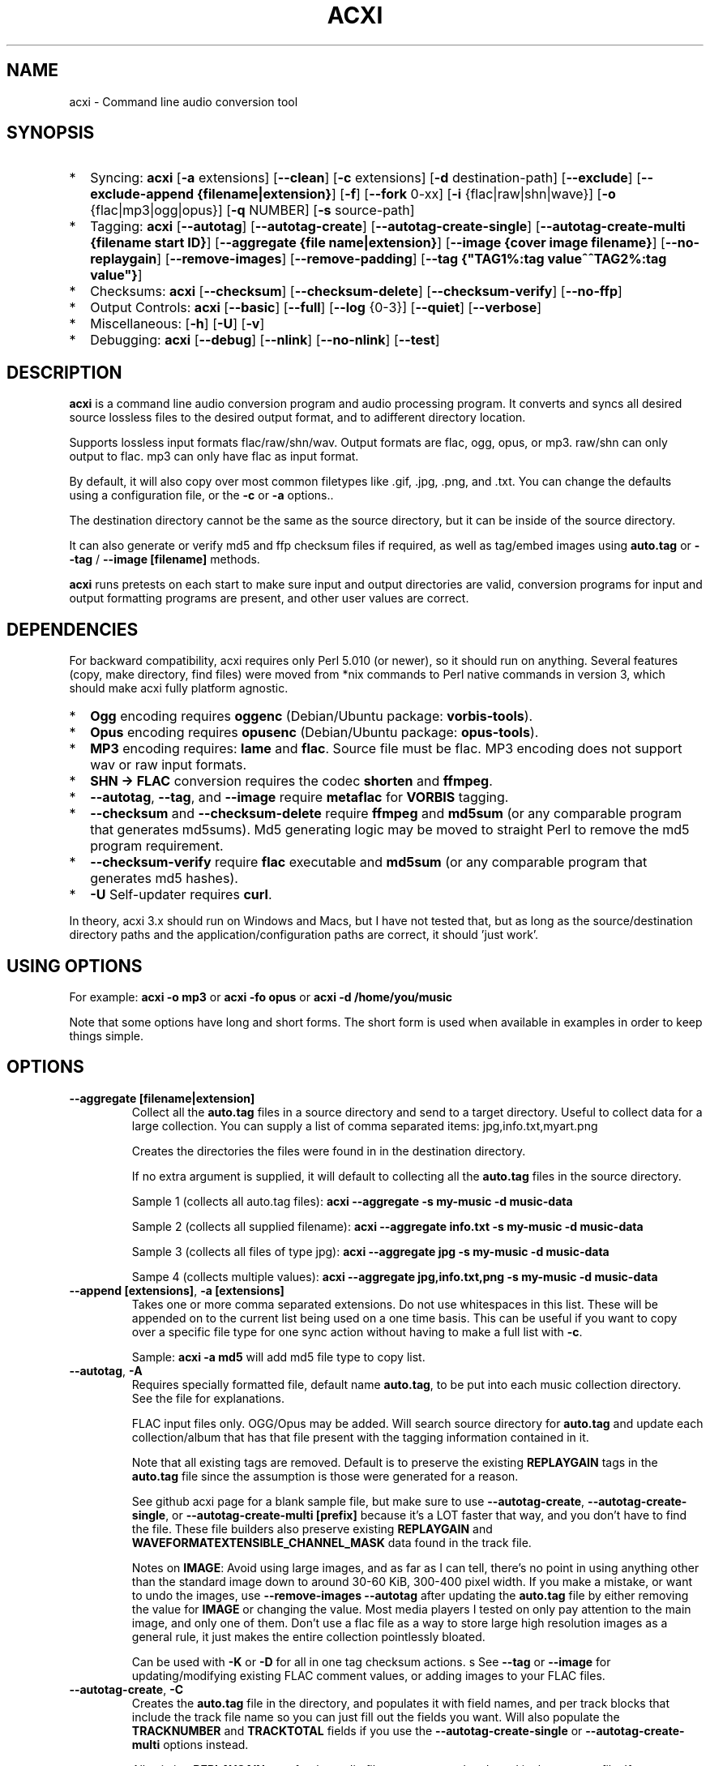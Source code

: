 .TH ACXI 1 "2020\-01\-08" acxi "acxi manual"
.SH NAME
acxi  \- Command line audio conversion tool
.SH SYNOPSIS
.IP * 2
Syncing: \fBacxi\fR [\fB\-a\fR extensions] [\fB\-\-clean\fR] 
[\fB\-c\fR extensions] 
[\fB\-d\fR destination-path] [\fB\-\-exclude\fR] 
[\fB\-\-exclude\-append {filename|extension}\fR] 
[\fB\-f\fR] [\fB\-\-fork\fR 0-xx] 
[\fB\-i\fR {flac|raw|shn|wave}] [\fB\-o\fR {flac|mp3|ogg|opus}] 
[\fB\-q\fR NUMBER] [\fB\-s\fR source\-path] 
.IP * 2
Tagging: \fBacxi\fR [\fB\-\-autotag\fR] [\fB\-\-autotag\-create\fR] 
[\fB\-\-autotag\-create\-single\fR] 
[\fB\-\-autotag\-create\-multi {filename start ID}\fR]
[\fB\-\-aggregate {file name|extension}\fR] [\fB\-\-image {cover image filename}\fR]
[\fB\-\-no\-replaygain\fR] [\fB\-\-remove\-images\fR] [\fB\-\-remove\-padding\fR]
[\fB\-\-tag {"TAG1%:tag value^^TAG2%:tag value"}\fR]
.IP * 2
Checksums: \fBacxi\fR [\fB\-\-checksum\fR] [\fB\-\-checksum\-delete\fR] 
[\fB\-\-checksum\-verify\fR] [\fB\-\-no\-ffp\fR] 
.IP * 2
Output Controls: \fBacxi\fR [\fB\-\-basic\fR] [\fB\-\-full\fR]
[\fB\-\-log\fR {0-3}] [\fB\-\-quiet\fR] [\fB\-\-verbose\fR] 
.IP * 2
Miscellaneous:  [\fB\-h\fR] [\fB\-U\fR] [\fB\-v\fR]
.IP * 2
Debugging: \fBacxi\fR [\fB\-\-debug\fR]  [\fB\-\-nlink\fR] 
[\fB\-\-no\-nlink\fR] [\fB\-\-test\fR] 


.SH DESCRIPTION
\fBacxi\fR is a command line audio conversion program and audio processing
program. It converts and syncs all desired source lossless files to the 
desired output format, and to adifferent directory location. 

Supports lossless input formats flac/raw/shn/wav. Output formats are flac, 
ogg, opus, or mp3. raw/shn can only output to flac. mp3 can only have 
flac as input format.

By default, it will also copy over most common filetypes like .gif, .jpg, .png, 
and .txt. You can change the defaults using a configuration file, or the 
\fB\-c\fR or \fB\-a\fR options..

The destination directory cannot be the same as the source directory, but
it can be inside of the source directory.

It can also generate or verify md5 and ffp checksum files if required, 
as well as tag/embed images using \fBauto.tag\fR or \fB\-\-tag\fR / 
\fB\-\-image [filename]\fR methods.

\fBacxi\fR runs pretests on each start to make sure input and output
directories are valid, conversion programs for input and output formatting
programs are present, and other user values are correct.

.SH DEPENDENCIES
For backward compatibility, acxi requires only Perl 5.010 (or newer), 
so it should run on anything. Several features (copy, make directory, 
find files) were moved from *nix commands to Perl native commands in
version 3, which should make acxi fully platform agnostic.
.IP * 2
\fBOgg\fR encoding requires \fBoggenc\fR (Debian/Ubuntu package: \fBvorbis-tools\fR).
.IP * 2
\fBOpus\fR encoding requires \fBopusenc\fR (Debian/Ubuntu package: \fBopus-tools\fR).
.IP * 2
\fBMP3\fR encoding requires: \fBlame\fR and \fBflac\fR. Source file must be flac. 
MP3 encoding does not support wav or raw input formats.
.IP * 2
\fBSHN \-> \fBFLAC\fR conversion requires the codec \fBshorten\fR and \fBffmpeg\fR.
.IP * 2
\fB\-\-autotag\fR, \fB\-\-tag\fR, and \fB\-\-image\fR require
\fBmetaflac\fR for \fBVORBIS\fR tagging.
.IP * 2
\fB\-\-checksum\fR and \fB\-\-checksum\-delete\fR require \fBffmpeg\fR 
and \fBmd5sum\fR (or any comparable program that generates md5sums). 
Md5 generating logic may be moved to straight Perl to remove the md5 
program requirement.
.IP * 2
\fB\-\-checksum\-verify\fR require \fBflac\fR executable and 
\fBmd5sum\fR (or any comparable program that generates md5 hashes). 
.IP * 2
\fB\-U\fR Self-updater requires \fBcurl\fR. 
.PP
In theory, acxi 3.x should run on Windows and Macs, but I have not
tested that, but as long as the source/destination directory paths and
the application/configuration paths are correct, it should 'just work'.

.SH USING OPTIONS
For example:
.B acxi
\fB\-o mp3\fR or \fBacxi \-fo opus\fR or \fBacxi \-d /home/you/music\fR

Note that some options have long and short forms. The short form is used
when available in examples in order to keep things simple.

.SH OPTIONS

.TP
.B \-\-aggregate [filename|extension]\fR
Collect all the \fBauto.tag\fR files in a source directory and send to
a target directory. Useful to collect data for a large collection.
You can supply a list of comma separated items: jpg,info.txt,myart.png

Creates the directories the files were found in in the destination 
directory.

If no extra argument is supplied, it will default to collecting 
all the \fBauto.tag\fR files in the source directory.

Sample 1 (collects all auto.tag files): 
\fBacxi \-\-aggregate \-s my\-music -d music\-data\fR

Sample 2 (collects all supplied filename): 
\fBacxi \-\-aggregate info.txt \-s my\-music -d music\-data\fR

Sample 3 (collects all files of type jpg): 
\fBacxi \-\-aggregate jpg \-s my\-music -d music\-data\fR

Sampe 4 (collects multiple values):
\fBacxi \-\-aggregate jpg,info.txt,png \-s my\-music -d music\-data\fR

.TP
.B \-\-append [extensions]\fR, \fB\-a [extensions]\fR
Takes one or more comma separated extensions. Do not use whitespaces
in this list. These will be appended on to the current list being 
used on a one time basis. This can be useful if you want to copy 
over a specific file type for one sync action without
having to make a full list with \fB\-c\fR.

Sample: \fBacxi \-a md5\fR will add md5 file type to copy list.

.TP
.B \-\-autotag\fR, \fB\-A\fR
Requires specially formatted file, default name \fBauto.tag\fR, 
to be put into each music collection directory. See the file for 
explanations.

FLAC input files only. OGG/Opus may be added. Will search source 
directory for \fBauto.tag\fR and update each collection/album that
has that file present with the tagging information contained in it.

Note that all existing tags are removed. Default is to preserve
the existing \fBREPLAYGAIN\fR tags in the \fBauto.tag\fR file
since the assumption is those were generated for a reason.

See github acxi page for a blank sample file, but make sure to
use \fB\-\-autotag\-create\fR, \fB\-\-autotag\-create\-single\fR,
or \fB\-\-autotag\-create\-multi [prefix]\fR because it's a LOT
faster that way, and you don't have to find the file. These 
file builders also preserve existing \fBREPLAYGAIN\fR and 
\fBWAVEFORMATEXTENSIBLE_CHANNEL_MASK\fR data found in the track
file.

Notes on \fBIMAGE\fR: Avoid using large images, and as far as I can 
tell, there's no point in using anything other than the standard 
'cover' type image (type 3). Keep sizes down by optimizing the 
image down to around 30\-60 KiB, 300\-400 pixel width. If you 
make a mistake, or want to undo the 
images, use \fB\-\-remove\-images \-\-autotag\fR after updating the 
\fBauto.tag\fR file by either removing the value for \fBIMAGE\fR
or changing the value. Most media players I tested on only pay 
attention to the main image, and only one of them. Don't use a flac
file as a way to store large high resolution images as a general
rule, it just makes the entire collection pointlessly bloated.

Can be used with \fB\-K\fR or \fB\-D\fR for all in one tag checksum
actions.
s
See \fB\-\-tag\fR or \fB\-\-image\fR for updating/modifying existing 
FLAC comment values, or adding images to your FLAC files.

.TP
.B \-\-autotag\-create\fR, \fB\-C\fR
Creates the \fBauto.tag\fR file in the directory, and populates it
with field names, and per track blocks that include the track file
name so you can just fill out the fields you want. Will also 
populate the \fBTRACKNUMBER\fR and \fBTRACKTOTAL\fR fields if you 
use the \fB\-\-autotag\-create\-single\fR or 
\fB\-\-autotag\-create\-multi\fR options instead.

All existing \fBREPLAYGAIN\fR tags for the audio files are preserved
and used in the auto.tag file. If want to remove those, use the 
\fB\-\-no\-replaygain\fR option. 

.TP
.B \-\-autotag\-create\-multi [file prefix]\fR, \fB\-M [file prefix]\fR 
Similar to \fBautotag\-create\-single\fR except it includes a prefix
argument which is the unique per disk track file name ID. Uses \fB%\fR
to indicate a number between 1 and 9, or \fB@\fR to indicate an upper/lower 
case letter from A to Z.

Samples: 
\fB\-M d%\fR [d1track02.flac]; \fB\-M d%\-\fR [d2\-track04.flac];
\fB\-M %\fR [112.flac]; \fB-M 2015-03-21.d%.\fR [2015-03-21.d1.track03.flac]

\fB\-M d@\-\fR [dAtrack02.flac]; \fB\-M d@\-\fR [dB\-track04.flac];\n";
\fB\-M @\fR [a12.flac]; \fB-M 2015-03-21.d@.\fR [2015-03-21.da.track03.flac]

This will create prepopulated \fBDISCTOTAL\fR, per disk 
\fBDISCNUMBER\fR and \fBTRACKTOTAL\fR, and per track \fBTRACKNUMBER\fR 
fields. This saves a lot of time when tagging multi disk sets.

Caveat: does not work with per disk subfolders, sorry.

.TP
.B \-\-autotag\-create\-single\fR, \fB\-S\fR
When creating \fBauto.tag\fR file, as well as populating the per track
file names, it also fills in the \fBTRACKTOTAL\fR and \fBTRACKNUMBER\fR
fields.

Do not use for multidisk recordings since the totals per disk and
the track numbering for the second or more disks will be wrong, but
for single disks, it will speed up slightly the time required to 
manually populate the \fBauto.tag\fR file.

.TP
.B \-\-basic\fR
Single line per operation screen output, default value for acxi.
Same as \fB\-\-log 1\fR

.TP
.B \-\-checksum\fR, \fB\-K\fR
Create \fB.ffp\fR and \fB.md5\fR checksum files in your source directory.
Checksum files are only created inside directories where flac
files are found. Use \fB\-\-checksum\-delete\fR if you also want to delete 
existing checksum files before creating new ones. 
Only flac input type is supported.

This will not create md5 sums for for files in directories that 
do not contain flac files, because that creates a very complicated 
logical puzzle which is hard to accurately or reliably resolve in
code.

Do not use together with other cleaning/syncing options. Can be used with
\fB\-A\fR.

.TP
.B \-\-checksum\-delete\fR, \fB\-D\fR
Will first delete all \fB.md5\fR, \fB.md5.txt\fR, \fB.ffp\fR, and 
\fB.ffp.txt\fR files before creating new checksum files. Note that some 
audio processing tools add \fB.txt\fR to the checksum file name, 
which creates undesirable outcomes since some tools that use \fB.ffp\fR 
or \fB.md5\fR files don't recognize the files if they have the \fB.txt\fR 
extension added on.

I can think of very few reasons to want to preserve \fB.ffp\fR or 
\fB.md5\fR files, since they should in general reflect what the actual 
files you have are.

Do not use together with other cleaning/syncing options. Can be used with
\fB\-A\fR.

.TP
.B \-\-checksum\-verify\fR, \fB\-V\fR
Will read existing .md5 files and compare md5 hash of files 
listed in the md5 file with the actual checksums of those files.
Also will verify FLAC integrity (this is pretty slow, so be patient).

Note that when reading md5s, it does not matter if they are windows or 
*nix path styles (/ or \/), it translates them to the one on your 
system. It also ignores line endings, which makes reading windows 
generated md5 files on *nix systems a breeze.

.TP
.B \-\-clean [sync]\fR
Clean directories and files from destination (compressed) directories 
which are not present in the source music directories. Will show you the
directories or files to be removed before deleting them, and you have to
confirm the deletion of each set two times before it will actually delete
it. If used with optional value \fBsync\fR, will proceed to sync actions, 
otherwise exits after cleaning.

Take care with this one, if you have other compressed formats in your
compressed directory than your default $OUTPUT_TYPE format, it will 
want to delete all those, so do not use this option unless your compressed
directories are literal true copies of your source directories.

To confirm deletion of each group, you must first type 'delete' then
hit enter, then type 'yes' to confirm the deletion. This should avoid
errors and unintended deletions.

Note that this feature does not run in silent/quiet mode because it should
never be used automatically, or without explicit confirmation by the user.
It can be enabled using the CLEAN configuration option below so that 
acxi always cleans up before it starts syncing.

.TP
.B \-\-copy [extensions]\fR, \fB\-c [extensions]\fR
Comma separated list of extensions for file types you want to sync to your
lossy music directory. Overrides default values. Use lowercase, but it's
case insensitive internally. Do not include the period in the extension.

Default values are: bmp doc docx gif jpg jpeg odt pdf png tif txt

If you use no value, it will not copy anything.

Sample: \fB\-c txt,pdf,png,jpg,jpeg,gif\fR

.TP
.B \-\-debug\fR
All output available, including debugger data for some events.
Same as \fB\-\-log 4\fR

.TP
.B \-\-destination [path]\fR, \fB\-d [path]\fR
Full path to the directory where you want the processed lossy
(eg, ogg) files to go.

.TP
.B \-\-exclude [items]\fR, \fB\-x [items]\fR
Exclude a list of unique strings separated by ^^, or a full path to
an exclude file whose name includes the value set in \fB$EXCLUDE_BASE\fR. 

Excludes sync/copy action to destination directory. Replaces 
\fBEXCLUDE\fR values if present. Anything matching in any part of the 
source directory file path will be excluded or removed from the destination
directory. 

If it's a path to a file of excludes, use one exclude string per line.

Sample: \fB\-\-exclude='artwork^^Daisy Queen^^Bon Jovi'\fR
Sample: \fB\-\-exclude='/home/me/music/excludes/acxi-excludes-phone.txt\fR

If you want to temporarily suspend exclude actions one time, use: 
\fB\-\-exclude='unset'\fR

.TP
.B \-\-exclude\-append [items]\fR, \fB\-X [items]\fR
Append an item to the list of excludes or file. Only accepts string values,
not a file path.

Sample: \fB\-\-exclude\-append='My Sharona^^Dancing Queen'\fR

.TP
.B \-\-force\fR, \fB\-f\fR
Overwrites all the mp3/ogg/opus/jpg/txt etc. files, even if they already 
exist. This is useful if you for example want to change compression
quality on existing files.

.TP
.B \-\-fork [0-xx]\fR, \fB\-F\fR
Uses Perl module \fBParallel::ForkManager\fR to allow for forking of audio
file conversions actions. This can speed up your syncing a lot depending on how 
many threads your CPU can support and how many you assign with this option.

Supports integer values \fB0\fR or greater, but tests show 1 is slower than 
not using forking at all. \fB0\fR is default, and disables forking.

Some debugging features will be slightly distorted if fork is used,
but it is only cosmetic.

See also configuration file option \fBFORK\fR if you want to set this permanently.

Please note that this can have strange consequences if you run it on a huge
job, even if you use only half your threads, the system can still act strange
as a result of running it with multiple forks.

.TP
.B \-\-full\fR
Full screen output, including full verbosity of flac / oggenc / opusenc / lame 
conversion tools for flac, mp3, ogg, or opus output. Same as \fB\-\-log 3\fR

.TP
.B \-\-help\fR, \fB\-h\fR
This help menu.

.TP
.B \-\-image [cover image file name|remove]\fR
Flac only. Use only on a single directory. Takes the supplied cover image
file and embeds it into the existing flac files. Use with \fB\-\-remove-images\fR 
if you want to remove existing embedded images. If this option is not used, it 
will not add images to the file if images are found in it (image embedding is 
cumulative in FLAC files). 

Do not use if you are using an \fBauto.tag\fR file, thise is is intended
only to add an image to an already tagged .flac file without retagging it.

Only use \fB.png\fR or \fB.jpg\fR image types, otherwise the results may be 
inconsistent. If you use the value '\fBremove\fR' all embedded images and 
their padding will be removed.

Only run this in a single recording directory, do not use globally!!

Sample: \fBacxi \-s ./ \-\-image='cover.jpg'\fR

Sample: \fBacxi \-s ./ \-\-image remove\fR

Sample: \fBacxi \-s ./ \-I cover.jpg \-\-remove\-images\fR

.TP
.B \-\-input [flac|raw|shn|wav]\fR, \fB\-i [flac|raw|shn|wav]\fR
Input type. Supported types: flac, wav, raw, shn. 

\fBraw/shn\fR \- only support flac output. 

\fBshn\fR \- requires the shorten codec, which you usually have to build yourself 
unless you can find a package for it. Use \fB\-\-log 3\fR to test the 
first time to make sure you have shorten codec installed.

Some other input types may be active for testing purposes occasionally,
but acxi does not promote, advocate, or officially support those types
(like mp3 to flac).

.TP
.B \-\-log [0-4]\fR
Dynamically set LOG_LEVEL. Helps for debugging certain types of issues
where you might want to see the full level 3 debugging information from
audio codec conversions for example. 

\fB0\fR \- shuts off all output except errors. Same as \fB\-\-quiet\fR.

\fB1\fR \- basic single line output. Same as \fB\-\-basic\fR.

\fB2\fR \- more verbose output. Same as \fB\-\-verbose\fR.

\fB3\fR \- full output, incuding all conversion tool output. Same as \fB\-\-full\fR.

\fB4\fR \- debug output, includes some extra debugging data. Don't use in general.
Same as \fB\-\-debug\fR.

.TP
.B \-\-nlink\fR
Set \fB$File::Find::dont_use_nlink = 0\fR. Default is \fB1\fR. Only change this 
if you have a reason to do so. Setting value to \fB0\fR may make \fBcifs\fR type 
file system reads fail, on a \fBsamba\fR network share for example. If you 
encounter issues with the default value, please post an issue on the acxi 
github page.

See this PerlMonks thread for an explanation: 
\fIhttps://www.perlmonks.org/?node_id=1180606\fR

.TP
.B \-\-no\-ffp\fR
Skips FLAC ffp checks and generation on \fB\-\-checksum\fR,
\fB\-\-checksum\-delete\fR, and \fB\-\-checksum\-verify\fR. Useful
if you have already verified or created ffp/flac data and only 
want to check md5 sums.

.TP
.B \-\-no\-nlink\fR
Set \fB$File::Find::dont_use_nlink = 1\fR. This is the default value. 
See \fB\-\-nlink\fR for details.

.TP
.B \-\-no\-replaygain\fR
Remove any existing \fBREPLAYGAIN\fR and 
\fBWAVEFORMATEXTENSIBLE_CHANNEL_MASK\fR tags when creating a new \fBauto.tag\fR
file. See \fB\-\-autotag\-create\fR for details.

.TP
.B \-\-output [flac|mp3|ogg|opus]\fR, \fB\-o [flac|mp3|ogg|opus]\fR
Output type. Supported types: flac, ogg, opus, mp3

\fBmp3\fR \- only supports flac input type

\fBflac\fR \- only supports shn, or raw input types.

.TP
.B \-\-quality [number]\fR, \fB\-q [number]\fR
Set compression quality level.

\fBflac\fR \- n can be an integer between 0\-8, 0 is 
largest file / fastest conversion time, 8 is smallest file, longest time. 
Note that tests show there is very little point in using anything over 4.

\fBmp3\fR \- n can be an integer between 0\-9 (variable bit rate), 0 is 
largest file / highest quality.

\fBogg\fR \- n can be between \-1 and 10. 10 is the largest file/highest quality. 
Fractions are allowed, e.g. \fB\-o ogg \-q 7.54\fR

\fBopus\fR \-  n can be an integer between 6\-256 (bitrate). 256 is largest file/highest
quality.

Note that using a higher or lower quality than you used to create
the compressed files will not result in redoing those files unless 
you use the \fB\-f\fR / \fB\-\-force\fR option to force the overwrite 
of the existing files.

.TP
.B \-\-quiet\fR, \fB\-\-silent\fR
Turns off all screen output, except for error messages. 
Same as \fB\-\-log 0\fR

.TP
.B \-\-remove\-images\fR, \fB\-R\fR
Use with \fB\-\-autotag\fR or \-\-image\fR. Will remove all embedded image 
data, and the associated padding, prior to tagging (and adding new image 
if applicable) audio file. Note that simply removing image data will leave 
the padding in place, which makes the file get bigger each time a new image
is added. 

This is the full command required to fully restore a flac file size. 
Failure to use \fB\-\-dont\-use\-padding\fR leaves the file size unchanged.

\fBmetaflac \-\-remove \-\-block\-type=PICTURE,PADDING \-\-dont\-use\-padding file.flac\fR

.TP
.B \-\-remove\-padding\fR, \fB\-P\fR
Use with \fB\-\-autotag\fR and \fB\-\-tag\fR if you want to remove padding.
My tests showed inconclusive results with this, and it slows down the tagging
a lot, especially over network connections.

.TP
.B \-\-source [path]\fR, \fB\-s [path]\fR
Path to the top-most directory containing your source files (eg, flac).

.TP
.B \-\-tag\fR, \fB\-T {"TAG1%:tag value^^TAG2%:tag value"}\fR
Modify one or more tags in a single recording or group of recordings.
FLAC only, use standard FLAC Comment values for best results.
Separate \fBTAG\fR and \fBtag value\fR with \fB%:\fR, and separate 
tag/value sets with \fB^^\fR. This lets you retag entire blocks of
artist/recordings at once if you only want to modify (or create)
one or two FLAC COMMENT fields.

Removes all existing COMMENT fields of that type before updating since 
FLAC just adds them to existing by default.

Sample: \fBacxi \-s ./ \-\-tag "GENRE%:Heavy Metal^^ARTIST%:Black Sabbath"\fR

.TP
.B \-\-test\fR
Test your configurations, copy, sync, checksum, and tagging actions 
without actually doing the operations. Activates \fB \-\-full\fR 
as well for more complete output.

.TP
.B \-\-update\fR, \fB\-U\fR
Self updater, will update acxi and its man page. Non GNU/LInux 
will probably require changing the default values, which are set 
in \fBUSER VARIABLES\fR for curl, acxi and man page acxi.1. 
Requires \fBcurl\fR.
                  
.TP
.B  \-\-verbose\fR
Without full verbosity of full, no flac/oggenc/opusenc/lame for mp3,
ogg, or opus conversion process screen output, but more verbose than
default. Same as \fB\-\-log 2\fR

.TP
.B \-\-version\fR, \fB\-v\fR
Show acxi version.

.SH CONFIGURATION FILE
You can see by running \fBacxi \-h\fR the configuration file locations.

acxi will read its configuration/initialization files in the
following order.

.TP
.B STANDARD DETECTION
\fB/etc/acxi.conf\fR contains the default configurations. These can be 
overridden by user configurations found in one of the following locations.
 If \fB$XDG_CONFIG_HOME/acxi.conf\fR exists, it use it, else if
\fB$HOME/.conf/acxi.conf\fR exists, it will use it, and as a last default,
the legacy location \fB$HOME/.acxi.conf\fR is used, i.e.:

\fB$XDG_CONFIG_HOME/acxi.conf\fR > \fB$HOME/.conf/acxi.conf\fR >
\fB$HOME/.acxi.conf\fR

.TP
.B MANUALLY SET
\fB$CONFIG_DIRECTORY\fR \- Sample: 
\fB$CONFIG_DIRECTORY='/path/to/configuration/directory'\fR

NOTE: only use this method if you are running Windows, or any OS without 
\fB$HOME\fR or \fB$XDG_CONFIG_HOME\fR environmental variables, or
if you want the configuration file to be located somewhere else. 

This value must be set on top of acxi in the \fBUSER MODIFIABLE VALUES\fR
section because that is what it will use to locate the configuration file. 
acxi will look for acxi.conf inside that directory. This path value will
override/ignore all other configuration files.

.SH CONFIGURATION OPTIONS
The following corresponds to the \fBUSER MODIFIABLE VALUES\fR section
in the top comment header of acxi.

.TP
.B APPLICATION PATHS
The following set your system path for the required applications:

\fBCOMMAND_FFMPEG\fR \- Sample: \fBCOMMAND_FFMPEG=/usr/bin/ffmpeg\fR (default path)

\fBCOMMAND_FLAC\fR \- Sample: \fBCOMMAND_FLAC=/usr/bin/flac\fR (default path)

\fBCOMMAND_LAME\fR \- Sample: \fBCOMMAND_LAME=/usr/bin/lame\fR (default path)

\fBCOMMAND_METAFLAC\fR \- Sample: \fBCOMMAND_METAFLAC=/usr/bin/metaflac\fR 

\fBCOMMAND_OGG\fR \- Sample: \fBCOMMAND_OGG=/usr/bin/oggenc\fR (default path)

\fBCOMMAND_OPUS\fR \- Sample: \fBCOMMAND_OPUS=/usr/bin/opusenc\fR (default path)

.TP
.B SOURCE/DESTINATION/CONFIGURATION DIRECTORIES
NOTE: \fBDESTINATION_DIRECTORY\fR cannot be the same as \fBSOURCE_DIRECTORY\fR.

\fBCLEAN\fR \- Sample: \fBCLEAN=true\fR Switches on/off \fB\-\-clean sync\fR to 
apply cleaning action to your destination directories. Accepted
values: \fB[enable|on|true|yes]\fR or \fB[disable|off|false|no]\fR. Default
is false. 

\fBSOURCE_DIRECTORY\fR \- Sample: \fBSOURCE_DIRECTORY=/home/fred/music\fR 

This the original, working, like flac, wav, etc.

\fBDESTINATION_DIRECTORY\fR \- Sample: 
\fBDESTINATION_DIRECTORY=/home/fred/music/ogg\fR

This is the processed compressed music files, ie, ogg, opus, or mp3. Destination 
cannot be the same as Source directory, although it can be inside of the source 
directory.

.TP
.B EXCLUDE LISTS/FILES

\fBEXCLUDE\fR \- Sample (if list): \fBEXCLUDE=artwork^^Daisy Queen^^Bon Jovi\fR

Sample (if exclude file): \fBEXCLUDE=/home/me/music/excludes/acxi-excludes-phone.txt\fR

Excludes these matches from destination directory in sync or clean operations.

\fBEXCLUDE_BASE\fR \- Sample: \fBEXCLUDE_BASE=massive-exclude-list\fR 

this is the part of the file name minus the .txt that will be matched to see if
it's an exclude list or an exclude file. Default: \fBacxi-excludes\fR

This lets you use multiple exclude files, as long as they all contain the value
found in \fBEXCLUDE_BASE\fR acxi will know it's an exclude file, not a list.

.TP
.B INPUT/OUTPUT
The following are NOT case sensitive,ie flac/FLAC, txt/TXT will be 
found. INPUT_TYPE and OUTPUT_TYPE will be forced to lower case 
internally.

Changing quality levels will not redo existing files.

\fBINPUT_TYPE\fR \- Sample: \fBINPUT_TYPE=flac\fR 

\fBOUTPUT_TYPE\fR \- Sample: \fBOUTPUT_TYPE=mp3\fR 

\fBCOPY_TYPES\fR \- Sample: \fBCOPY_TYPES=doc,docx,bmp,jpg,jpeg\fR Use this
to override the default file types acxi will sync. Set to 'none', 
if you only want to sync the music files, not copy over images, text files,
etc.

\fBQUALITY_FLAC\fR \- Sample: \fBQUALITY_FLAC=5\fR Supported values: 0\-8. 0 is 
the largest file size / fastest to run. 5 to 8 shows only a tiny decrease in
file size but a huge increase in time to process, so 4 is a good balance
in general.

\fBQUALITY_MP3\fR \- Sample: \fBQUALITY_MP3=2\fR Supported values: 0\-9. 0 is 
the largest file size / highest quality.

\fBQUALITY_OGG\fR \- Sample: \fBQUALITY_OGG=8.25q\fR Supported values: \-1 to 10. 
10 is the largest file size / highest quality. Supports fractions.

\fBQUALITY_OPUS\fR \- Sample: \fBQUALITY_OPUS=256\fR Supported values: 6\-256. 
256 is the largest file size / highest quality / best bitrate.

.TP
.B AUTO\-TAGGING
These only apply to the \fB\-\-autotag\fR option, and set a different name 
for the default auto.tag filename. The filename must be unique and never 
occur in any other context in your music collection files.

\fBTAG_FILE\fR \- Sample: \fBTAG_FILE=autotags.tag\fR 

\fBauto.tag\fR \- The filename to be used to autotag. Default is \fBauto.tag\fR.
Filename must be unique, and not be found anywhere else in your collection. Do
not change unless you have a very good reason to.

.TP
.B CHECKSUMS
These only apply to the \fB\-\-checksum\fR option, and set a different name 
than the default file names used in the top section of acxi. Note that the
names should not include an extension, since that is added on automatically.

\fBFFP_FILE\fR \- Sample: \fBFPP_FILE=fingerprint\fR This is the name of the 
generated .ffp file, not including the .ffp extension, you want your flac ffp
files to have. 

\fBMD5_FILE\fR \- Sample: \fBMD5_FILE=checksum\fR This is the name of the 
generated .md5 file, not including the .md5 extension, you want your md5
checksum files to have.

.TP
.B ADVANCED
The following are advanced options which should only be used if you know
what you are doing:

\fBDONT_USE_NLINK\fR \- Sample: \fBDONT_USE_NLINK=0\fR 
This sets \fBFile::Find::dont_use_nlink to \fB0\fR or \fB1\fR. \fB1\fR is 
default. Generally you should be using \fB1\fR, but in certain cases \fB0\fR 
may be faster. Test using the \fB\-\-nlink\fR option to disable nlink, and 
see that option for more information.

\fBFORK\fR \- Sample: \fBFORK=4\fR 
This uses Perl's \fBParallel::ForkManager\fR and accepts values of 0 or more.
Note that 0 will not create a fork. See \fB\-\-fork\fR for details.
Using this will speed up your syncing a lot if you have more than a 1 core CPU.

.TP
.B SCREEN/DEBUGGING OUTPUT
You can change \fBLOG_LEVEL\fR either at the top of the \fBacxi\fR file itself, 
or in the configuration file, by setting the verbosity/debugging level to what 
you want. 

Sample: \fBLOG_LEVEL=3\fR 

\fB0\fR \- quiet/silent \- no output at all (except for errors).

\fB1\fR \- basic \- single line per operation. This is the default, so you don't need 
to change it.

\fB2\fR \- verbose \- but without the actual conversion data from codecs

\fB3\fR \- full \-  all available information. Note: with \fB\-F\fR / \fB\-\-fork\fR 
conversion output may be ordered somewhat randomly since it shows each thread's results 
as it completes as well as when it started.

\fB4\fR \- debug \-  all available plus some specialized debugging information.

.TP
.B SELF UPDATER
These are only for the \fB\-U\fR self updater feature. The path defaults must be
changed for non\-GNU/Linux systems in most cases.

\fBCOMMAND_CURL\fR \- Sample: \fBCOMMAND_CURL=/usr/local/bin\fR

\fBMAN_DIRECTORY\fR \- Sample: \fBSELF_DIRECTORY=/usr/share/man/man1\fR This is the 
directory the man page is in.

\fBSELF_DIRECTORY\fR \- Sample: \fBSELF_DIRECTORY=/usr/bin\fR This is the directory that
\fBacxi\fR is in.

.SH BUGS
Please report bugs using the following resources.

.TP
.B Issue Report
File an issue report:
.I https://github.com/smxi/acxi/issues
.TP
.B Forums
Post on acxi forums:
.I https://techpatterns.com/forums/about1491.html
.TP
.B IRC irc.oftc.net#smxi
You can also visit
.I irc.oftc.net
\fRchannel:\fI #smxi\fR to post issues.

.SH HOMEPAGE
.I  https://github.com/smxi/acxi

.SH  AUTHOR AND CONTRIBUTORS TO CODE

.B acxi
is a fork and full rewrite of flac2ogg.pl.

Copyright (c) Harald Hope, 2010\-2019

Forking logic:  prupert. 2019-07

MP3 tagging: Odd Eivind Ebbesen \- \fIwww.oddware.net\fR \- 
<oddebb at gmail dot com>

Copyright (c) (flac2ogg.pl) 2004 \- Jason L. Buberel \- jason@buberel.org

Copyright (c) (flac2ogg.pl) 2007 \- Evan Boggs \- etboggs@indiana.edu

Thanks for trying acxi out, I hope it's useful to you.

